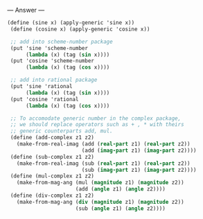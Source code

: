 
--- Answer ---

#+BEGIN_SRC scheme
(define (sine x) (apply-generic 'sine x)) 
 (define (cosine x) (apply-generic 'cosine x)) 
  
 ;; add into scheme-number package 
 (put 'sine 'scheme-number 
      (lambda (x) (tag (sin x)))) 
 (put 'cosine 'scheme-number 
      (lambda (x) (tag (cos x)))) 
  
 ;; add into rational package 
 (put 'sine 'rational 
      (lambda (x) (tag (sin x)))) 
 (put 'cosine 'rational 
      (lambda (x) (tag (cos x)))) 
  
 ;; To accomodate generic number in the complex package,  
 ;; we should replace operators such as + , * with theirs 
 ;; generic counterparts add, mul. 
 (define (add-complex z1 z2) 
   (make-from-real-imag (add (real-part z1) (real-part z2)) 
                        (add (imag-part z1) (imag-part z2)))) 
 (define (sub-complex z1 z2) 
   (make-from-real-imag (sub (real-part z1) (real-part z2)) 
                        (sub (imag-part z1) (imag-part z2)))) 
 (define (mul-complex z1 z2) 
   (make-from-mag-ang (mul (magnitude z1) (magnitude z2)) 
                      (add (angle z1) (angle z2)))) 
 (define (div-complex z1 z2) 
   (make-from-mag-ang (div (magnitude z1) (magnitude z2)) 
                      (sub (angle z1) (angle z2)))) 
#+END_SRC
